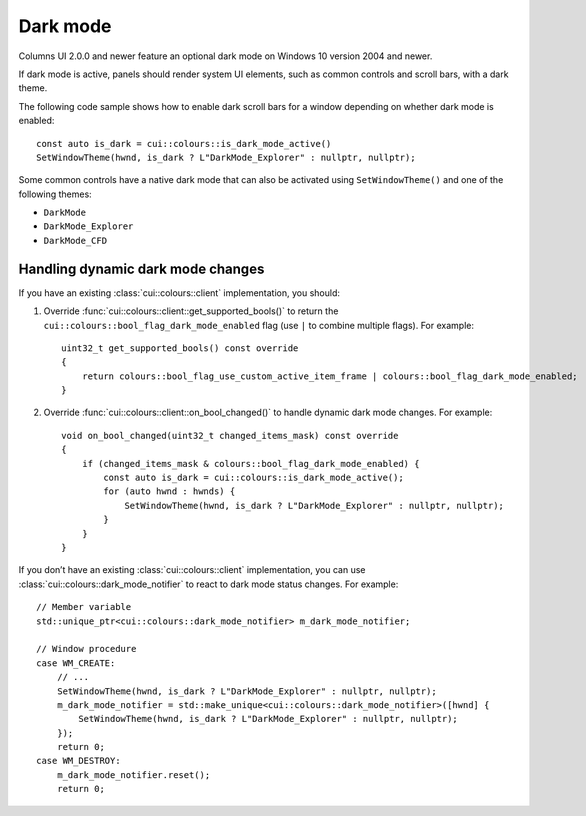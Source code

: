 Dark mode
=========

Columns UI 2.0.0 and newer feature an optional dark mode on Windows 10 version
2004 and newer.

If dark mode is active, panels should render system UI elements, such as common
controls and scroll bars, with a dark theme.

The following code sample shows how to enable dark scroll bars for a window
depending on whether dark mode is enabled::

  const auto is_dark = cui::colours::is_dark_mode_active()
  SetWindowTheme(hwnd, is_dark ? L"DarkMode_Explorer" : nullptr, nullptr);

Some common controls have a native dark mode that can also be activated using
``SetWindowTheme()`` and one of the following themes:

- ``DarkMode``
- ``DarkMode_Explorer``
- ``DarkMode_CFD``

Handling dynamic dark mode changes
----------------------------------

If you have an existing :class:`cui::colours::client` implementation, you should:

1. Override :func:`cui::colours::client::get_supported_bools()` to return the ``cui::colours::bool_flag_dark_mode_enabled`` flag (use ``|`` to combine multiple flags). For example::

    uint32_t get_supported_bools() const override
    {
        return colours::bool_flag_use_custom_active_item_frame | colours::bool_flag_dark_mode_enabled;
    }

2. Override :func:`cui::colours::client::on_bool_changed()` to handle dynamic dark mode changes. For example::

    void on_bool_changed(uint32_t changed_items_mask) const override
    {
        if (changed_items_mask & colours::bool_flag_dark_mode_enabled) {
            const auto is_dark = cui::colours::is_dark_mode_active();
            for (auto hwnd : hwnds) {
                SetWindowTheme(hwnd, is_dark ? L"DarkMode_Explorer" : nullptr, nullptr);
            }
        }
    }

If you don’t have an existing :class:`cui::colours::client` implementation, you can use :class:`cui::colours::dark_mode_notifier` to react to dark mode status changes. For example::

    // Member variable
    std::unique_ptr<cui::colours::dark_mode_notifier> m_dark_mode_notifier;

    // Window procedure
    case WM_CREATE:
        // ...
        SetWindowTheme(hwnd, is_dark ? L"DarkMode_Explorer" : nullptr, nullptr);
        m_dark_mode_notifier = std::make_unique<cui::colours::dark_mode_notifier>([hwnd] {
            SetWindowTheme(hwnd, is_dark ? L"DarkMode_Explorer" : nullptr, nullptr);
        });
        return 0;
    case WM_DESTROY:
        m_dark_mode_notifier.reset();
        return 0;
